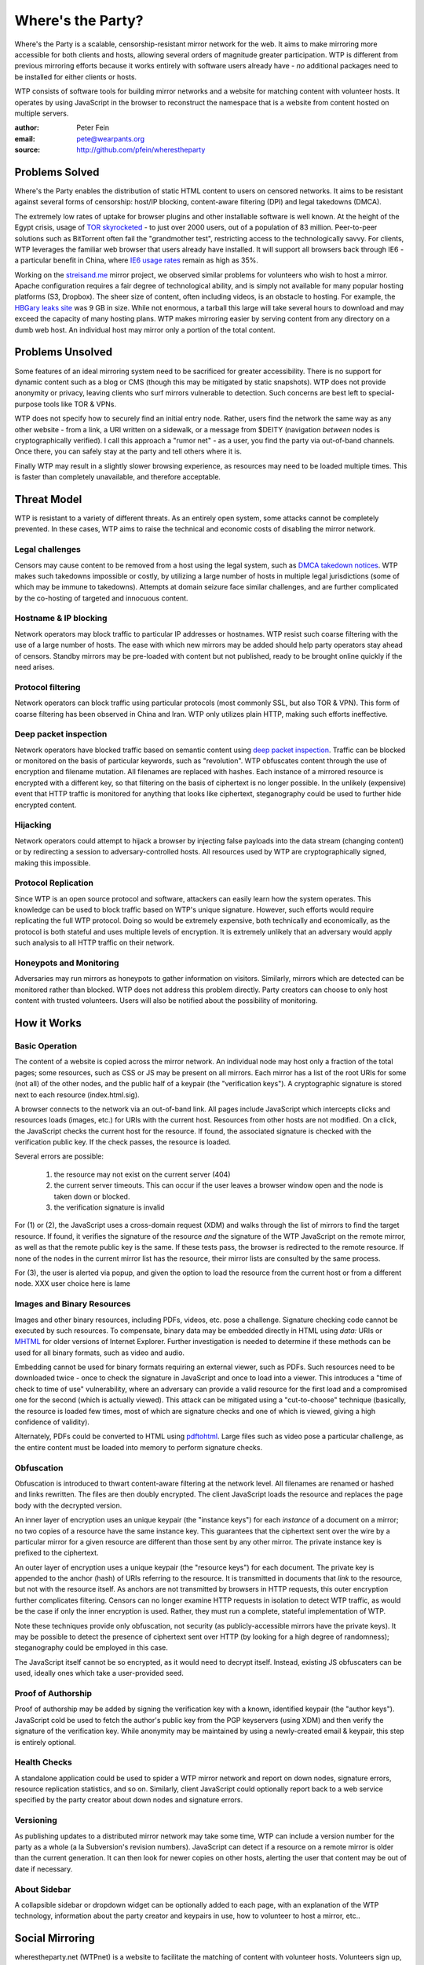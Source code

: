 *******************
Where's the Party?
*******************

Where's the Party is a scalable, censorship-resistant mirror network for the web. It aims to make mirroring more accessible for both clients and hosts, allowing several orders of magnitude greater participation. WTP is different from previous mirroring efforts because it works entirely with software users already have - *no* additional packages need to be installed for either clients or hosts.

WTP consists of software tools for building mirror networks and a website for matching content with volunteer hosts. It operates by using JavaScript in the browser to reconstruct the namespace that is a website from content hosted on multiple servers.

:author: Peter Fein
:email: pete@wearpants.org
:source: http://github.com/pfein/wherestheparty

===============
Problems Solved
===============
Where's the Party enables the distribution of static HTML content to users on censored networks. It aims to be resistant against several forms of censorship: host/IP blocking, content-aware filtering (DPI) and legal takedowns (DMCA).

The extremely low rates of uptake for browser plugins and other installable software is well known. At the height of the Egypt crisis, usage of `TOR skyrocketed`_ - to just over 2000 users, out of a population of 83 million. Peer-to-peer solutions such as BitTorrent often fail the "grandmother test", restricting access to the technologically savvy. For clients, WTP leverages the familiar web browser that users already have installed. It will support all browsers back through IE6 - a particular benefit in China, where `IE6 usage rates`_ remain as high as 35%.

Working on the `streisand.me`_ mirror project, we observed similar problems for volunteers who wish to host a mirror. Apache configuration requires a fair degree of technological ability, and is simply not available for many popular hosting platforms (S3, Dropbox). The sheer size of content, often including videos, is an obstacle to hosting. For example, the `HBGary leaks site`_ was 9 GB in size. While not enormous, a tarball this large will take several hours to download and may exceed the capacity of many hosting plans. WTP makes mirroring easier by serving content from any directory on a dumb web host. An individual host may mirror only a portion of the total content.

=====================
Problems Unsolved
=====================
Some features of an ideal mirroring system need to be sacrificed for greater accessibility. There is no support for dynamic content such as a blog or CMS (though this may be mitigated by static snapshots). WTP does not provide anonymity or privacy, leaving clients who surf mirrors vulnerable to detection. Such concerns are best left to special-purpose tools like TOR & VPNs.

WTP does not specify how to securely find an initial entry node. Rather, users find the network the same way as any other website - from a link, a URI written on a sidewalk, or a message from $DEITY (navigation *between* nodes is cryptographically verified). I call this approach a "rumor net" - as a user, you find the party via out-of-band channels. Once there, you can safely stay at the party and tell others where it is.

Finally WTP may result in a slightly slower browsing experience, as resources may need to be loaded multiple times. This is faster than completely unavailable, and therefore acceptable.

===================
Threat Model
===================
WTP is resistant to a variety of different threats. As an entirely open system, some attacks cannot be completely prevented. In these cases, WTP aims to raise the technical and economic costs of disabling the mirror network.

Legal challenges
++++++++++++++++
Censors may cause content to be removed from a host using the legal system, such as `DMCA takedown notices`_.  WTP makes such takedowns impossible or costly, by utilizing a large number of hosts in multiple legal jurisdictions (some of which may be immune to takedowns). Attempts at domain seizure face similar challenges, and are further complicated by the co-hosting of targeted and innocuous content. 

Hostname & IP blocking
++++++++++++++++++++++
Network operators may block traffic to particular IP addresses or hostnames. WTP resist such coarse filtering with the use of a large number of hosts. The ease with which new mirrors may be added should help party operators stay ahead of censors. Standby mirrors may be pre-loaded with content but not published, ready to be brought online quickly if the need arises.

Protocol filtering
++++++++++++++++++
Network operators can block traffic using particular protocols (most commonly SSL, but also TOR & VPN). This form of coarse filtering has been observed in China and Iran. WTP only utilizes plain HTTP, making such efforts ineffective.  

Deep packet inspection
++++++++++++++++++++++
Network operators have blocked traffic based on semantic content using `deep packet inspection`_. Traffic can be blocked or monitored on the basis of particular keywords, such as "revolution". WTP obfuscates content through the use of encryption and filename mutation. All filenames are replaced with hashes. Each instance of a mirrored resource is encrypted with a different key, so that filtering on the basis of ciphertext is no longer possible. In the unlikely (expensive) event that HTTP traffic is monitored for anything that looks like ciphertext, steganography could be used to further hide encrypted content.

Hijacking
+++++++++
Network operators could attempt to hijack a browser by injecting false payloads into the data stream (changing content) or by redirecting a session to adversary-controlled hosts. All resources used by WTP are cryptographically signed, making this impossible.

Protocol Replication
++++++++++++++++++++
Since WTP is an open source protocol and software, attackers can easily learn how the system operates. This knowledge can be used to block traffic based on WTP's unique signature. However, such efforts would require replicating the full WTP protocol. Doing so would be extremely expensive, both technically and economically, as the protocol is both stateful and uses multiple levels of encryption. It is extremely unlikely that an adversary would apply such analysis to all HTTP traffic on their network.

Honeypots and Monitoring
++++++++++++++++++++++++
Adversaries may run mirrors as honeypots to gather information on visitors. Similarly, mirrors which are detected can be monitored rather than blocked. WTP does not address this problem directly. Party creators can choose to only host content with trusted volunteers. Users will also be notified about the possibility of monitoring.

=============
How it Works
=============

Basic Operation
++++++++++++++++
The content of a website is copied across the mirror network. An individual node may host only a fraction of the total pages; some resources, such as CSS or JS may be present on all mirrors. Each mirror has a list of the root URIs for some (not all) of the other nodes, and the public half of a keypair (the "verification keys"). A cryptographic signature is stored next to each resource (index.html.sig).

A browser connects to the network via an out-of-band link. All pages include JavaScript which intercepts clicks and resources loads (images, etc.) for URIs with the current host. Resources from other hosts are not modified. On a click, the JavaScript checks the current host for the resource. If found, the associated signature is checked with the verification public key. If the check passes, the resource is loaded.

Several errors are possible:

 1. the resource may not exist on the current server (404)
 2. the current server timeouts. This can occur if the user leaves a browser window open and the node is taken down or blocked.
 3. the verification signature is invalid
 
For (1) or (2), the JavaScript uses a cross-domain request (XDM) and walks through the list of mirrors to find the target resource. If found, it verifies the signature of the resource *and* the signature of the WTP JavaScript on the remote mirror, as well as that the remote public key is the same. If these tests pass, the browser is redirected to the remote resource. If none of the nodes in the current mirror list has the resource, their mirror lists are consulted by the same process.

For (3), the user is alerted via popup, and given the option to load the resource from the current host or from a different node. XXX user choice here is lame

Images and Binary Resources
+++++++++++++++++++++++++++
Images and other binary resources, including PDFs, videos, etc. pose a challenge. Signature checking code cannot be executed by such resources. To compensate, binary data may be embedded directly in HTML using *data:* URIs or `MHTML`_ for older versions of Internet Explorer. Further investigation is needed to determine if these methods can be used for all binary formats, such as video and audio.

Embedding cannot be used for binary formats requiring an external viewer, such as PDFs. Such resources need to be downloaded twice - once to check the signature in JavaScript and once to load into a viewer. This introduces a "time of check to time of use" vulnerability, where an adversary can provide a valid resource for the first load and a compromised one for the second (which is actually viewed). This attack can be mitigated using a "cut-to-choose" technique (basically, the resource is loaded few times, most of which are signature checks and one of which is viewed, giving a high confidence of validity).

Alternately, PDFs could be converted to HTML using `pdftohtml`_. Large files such as video pose a particular challenge, as the entire content must be loaded into memory to perform signature checks.

Obfuscation
+++++++++++
Obfuscation is introduced to thwart content-aware filtering at the network level. All filenames are renamed or hashed and links rewritten. The files are then doubly encrypted. The client JavaScript loads the resource and replaces the page body with the decrypted version.

An inner layer of encryption uses an unique keypair (the "instance keys") for each *instance* of a document on a mirror; no two copies of a resource have the same instance key. This guarantees that the ciphertext sent over the wire by a particular mirror for a given resource are different than those sent by any other mirror. The private instance key is prefixed to the ciphertext. 

An outer layer of encryption uses a unique keypair (the "resource keys") for each document. The private key is appended to the anchor (hash) of URIs referring to the resource. It is transmitted in documents that *link* to the resource, but not with the resource itself. As anchors are not transmitted by browsers in HTTP requests, this outer encryption further complicates filtering. Censors can no longer examine HTTP requests in isolation to detect WTP traffic, as would be the case if only the inner encryption is used. Rather, they must run a complete, stateful implementation of WTP.   

Note these techniques provide only obfuscation, not security (as publicly-accessible mirrors have the private keys). It may be possible to detect the presence of ciphertext sent over HTTP (by looking for a high degree of randomness); steganography could be employed in this case.

The JavaScript itself cannot be so encrypted, as it would need to decrypt itself. Instead, existing JS obfuscaters can be used, ideally ones which take a user-provided seed.

Proof of Authorship
++++++++++++++++++++++
Proof of authorship may be added by signing the verification key with a known, identified keypair (the "author keys"). JavaScript cold be used to fetch the author's public key from the PGP keyservers (using XDM) and then verify the signature of the verification key. While anonymity may be maintained by using a newly-created email & keypair, this step is entirely optional.

Health Checks
++++++++++++++
A standalone application could be used to spider a WTP mirror network and report on down nodes, signature errors, resource replication statistics, and so on. Similarly, client JavaScript could optionally report back to a web service specified by the party creator about down nodes and signature errors. 

Versioning
+++++++++++
As publishing updates to a distributed mirror network may take some time, WTP can include a version number for the party as a whole (a la Subversion's revision numbers). JavaScript can detect if a resource on a remote mirror is older than the current generation. It can then look for newer copies on other hosts, alerting the user that content may be out of date if necessary. 
 
About Sidebar
+++++++++++++
A collapsible sidebar or dropdown widget can be optionally added to each page, with an explanation of the WTP technology, information about the party creator and keypairs in use, how to volunteer to host a mirror, etc.. 

========================
Social Mirroring
========================
wherestheparty.net (WTPnet) is a website to facilitate the matching of content with volunteer hosts. Volunteers sign up, specify how much and what kind of content they want to host, and provide login credentials (rsync, (s)ftp, S3, etc.) for a webserver. WTPnet will periodically scan `The Pirate Bay`_ and other BitTorrent search engines for specially tagged content (`partywithme`). Such torrents will be automatically downloaded, their content extracted and then transformed to add the necessary JavaScript, keys and signatures. The resultant party will be divided into appropriately-sized portions and  uploaded to volunteer hosts. Mirror lists on existing hosts will be updated periodically.

As the website is highly likely to be blocked, its use is entirely optional. However, as content creators need access to BitTorrent, not the site itself, this problem is somewhat mitigated.

Updates
+++++++
By signing the content tarball using author keys (described in `Proof of Authorship`_), the party creator gains the ability to update content in the future. To update a party, the author creates an update tarball with new/changed files and a manifest of deletions. This file is signed using the author private key, and the tarball and signature are served through BitTorrent as described above. WTPnet can download this new torrent, verify the signature and update the mirrors as necessary. Note that the public author key can be included in the torrent and need not be uploaded to an external keyserver.

Community Moderation
++++++++++++++++++++
Several difficulties arise from a fully-automated mirroring system. There may be more content than hosting space available. Some content may expose mirror owners to local legal or political liability. The existence of free storage is an attractive target for spammers and trolls.

These problems can be mitigated with the use of collaborative decision making systems (a la `Reddit`_). A small subset of content from a potential party will be unpacked and served to browsers (either by direct hosting or on nodes willing to host unreviewed content).  Users can help provide a brief description and other metadata (political relevance, legal risks), as well as flag potential parties as spam or inappropriate. They will be able to vote on whether that content should be mirrored on WTPnet. Additional weight will be given to the votes of users who:

 * provide more mirror space (logarithmic, so that small mirrors are not overwhelmed)
 * have a longer history of mirroring (again logarithmic, so that new users are not automatically outvoted)
 * mirror content on under served countries, languages and topics  
 * mirror under-replicated content (see below)

The actual content mirrored on a particular node is left up to that node's owner. Volunteers may allocate space to parties selected by the community, subject to constraints they specify (i.e., "exclude content that is legally risky in my jurisdiction"). Alternately, they may prefer individual parties, authors, topics or countries. Extra voting weight will be given to volunteers who mirror scarce (i.e., under-replicated) content.

System administrators may set reasonable limits on the number of mirrors for popular parties. For example, the world probably doesn't need any more `WikiLeaks mirrors`_ at present. 

Other Content & Services
++++++++++++++++++++++++
WTPnet will provide a list of known parties, instructions on how to use the software and links to information about communications safety. It could run a spider as described in `Health Checks`_ and use the reports to improve the redundancy of the networks it manages. Note that WTPnet will *not* host parties itself, as this would significantly increase its exposure to legal and technological threats.

========================
Implementation
========================
Core JavaScript logic will be written using `Coffeescript`_, a friendlier dialect of JavaScript. Cross-domain requests will use `EasyXDM`_.  Cryptography will use the  `Stanford JavaScript Crypto Library`_. The use of jQuery will be avoided to allow its use by content without conflicts.

Python will be used to transform content, using `lxml`_. JavaScript obfuscation can be done with `SlimIt`_. Key generation and signing will be done with `Pycrypto`_ or `M2Crypto`_. A health check spider could be written with `scrapy`_. Testing can use `selenium`_ and/or `Browsershots`_. 

For WTPnet, the main site could be written in `Django`_ or another of the many Python web frameworks. Screen scrapers for The Pirate Bay would be written with standard library modules, lxml or scrapy. The original `BitTorrent`_ client could be used for downloads. For uploading to mirrors, there is `ftplib`_ for FTP, `paramiko`_ for ssh/sftp, `pysync`_ for rsync. (several alternatives available for all of these, including wrappers around commandline utilities). `scipy`_ and `NLTK`_ can be used for automated language and topic identification, and spam filtering. `Google Translate`_ links will be present on sample pages.

======================
Open Questions/Issues
======================

* Is there a better domain than wherestheparty.net? All the good ones are taken.
* Are there other ways of getting content into WTPnet? Searching for tags/links/named files on Google, file hosting services or links on pastebins perhaps?
* Elliptic curve DSA would be preferable to RSA, but SJCL doesn't currently support it.
* WTPnet could generate tarballs on demand for users who do not want to supply login credentials. This makes updating their mirror lists more difficult, but maybe a small mirror-list-update script could be provided.
* Should WTPnet have a keypair so that tarballs can be transmitted to it securely? Motivation is to prevent content filtering on upload to a file hosting site.
* Things may simplified by using a single entry point URI on each mirror and referencing individual documents using anchors (a la Gmail or Twitter). Mirror hopping (switching between entry points on several mirrors) is desirable here, as the browser's back button can be used to find a working mirror if the current one goes down. May also help with memory consumption/leak issues.

.. _`TOR skyrocketed`: https://blog.torproject.org/blog/recent-events-egypt
.. _`IE6 usage rates`: http://micgadget.com/11633/why-the-chinese-still-favour-internet-explorer-6/
.. _`streisand.me`: http://streisand.me/
.. _`HBGary leaks site`: http://hbgary.anonleaks.ch/
.. _`DMCA takedown notices`: http://en.wikipedia.org/wiki/Online_Copyright_Infringement_Liability_Limitation_Act#Takedown_example
.. _`deep packet inspection`: http://en.wikipedia.org/wiki/Deep_packet_inspection
.. _`MHTML`: http://www.phpied.com/mhtml-when-you-need-data-uris-in-ie7-and-under/
.. _`pdftohtml`: http://pdftohtml.sourceforge.net
.. _`The Pirate Bay`: http://thepiratebay.org/
.. _`Reddit`: http://reddit.com/
.. _`WikiLeaks mirrors`: http://wikileaks.ch/Mirrors.html
.. _`Coffeescript`: http://jashkenas.github.com/coffee-script/
.. _`EasyXDM`: http://easyxdm.net
.. _`Stanford JavaScript Crypto Library`: http://bitwiseshiftleft.github.com/sjcl/
.. _`lxml`: http://lxml.de/
.. _`SlimIt`: http://slimit.org/
.. _`Pycrypto`: http://pycrypto.org
.. _`M2Crypto`: http://chandlerproject.org/bin/view/Projects/MeTooCrypto
.. _`scrapy`: http://scrapy.org
.. _`selenium`: http://seleniumhq.org/
.. _`Browsershots`: http://browsershots.org/
.. _`Django`: http://djangoproject.org
.. _`BitTorrent`: http://pypi.python.org/pypi/BitTorrent/
.. _`ftplib`: http://docs.python.org/library/ftplib.html
.. _`paramiko`: http://www.lag.net/paramiko/
.. _`pysync`: http://freshmeat.net/projects/pysync/
.. _`scipy`: http://www.scipy.org
.. _`NLTK`: http://www.nltk.org/
.. _`Google Translate`: http://translate.google.com/
